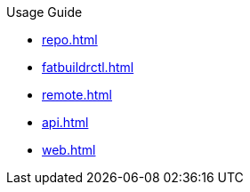 .Usage Guide
* xref:repo.adoc[]
* xref:fatbuildrctl.adoc[]
* xref:remote.adoc[]
* xref:api.adoc[]
* xref:web.adoc[]
